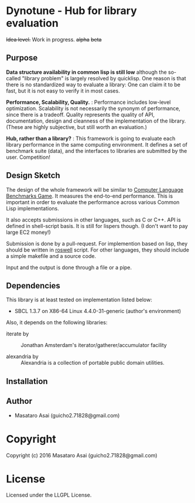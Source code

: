 
* Dynotune - Hub for library evaluation

+Idea level.+ Work in progress. +alpha+ +beta+

** Purpose

*Data structure availability in common lisp is still low* although the so-called "library problem" is largely
resolved by quicklisp. One reason is that there is no standardized way to evaluate a library: One can claim it
to be fast, but it is not easy to verify it in most cases.

*Performance, Scalability, Quality.* :
Performance includes low-level optimization.
Scalability is not necessarily the synonym of performance, since there is a tradeoff.
Quality represents the quality of API, documentation, design and cleanness of the implementation of the library.
(These are highly subjective, but still worth an evaluation.)

*Hub, rather than a library?* : This framework is going to evaluate each library performance in the same
computing environment. It defines a set of benchmark suite (data), and the interfaces to libraries are
submitted by the user. Competition!

# ** Notes
# 
# *Flexibility but not extensibility.* : 
# 
# Extensibility is not the core value. Users do not care how the
# library is implemented. This framework measures the actual time and space complexity.
# 
# 
# In this documentation Flexibility is different from extensibility. An instance of flexibility
# is the customizable sorting function in merge sort. An instance of extensibility is extending Binary tree
# implementation to Red-black-tree using CLOS.

** Design Sketch

The design of the whole framework will be similar to [[http://benchmarksgame.alioth.debian.org/][Computer Language Benchmarks Game]].  It measures the
end-to-end performance. This is important in order to evaluate the performance across various Common
Lisp implementations.

It also accepts submissions in other languages, such as C or C++. API is defined in shell-script basis. It is
still for lispers though. (I don't want to pay large EC2 money!)

Submission is done by a pull-request.
For implemention based on lisp, they should be written in [[https://github.com/roswell/roswell][roswell]] script.
For other languages, they should include a simple makefile and a source code.

Input and the output is done through a file or a pipe.

** Dependencies

This library is at least tested on implementation listed below:

+ SBCL 1.3.7 on X86-64 Linux  4.4.0-31-generic (author's environment)

Also, it depends on the following libraries:

+ iterate by  ::
    Jonathan Amsterdam's iterator/gatherer/accumulator facility

+ alexandria by  ::
    Alexandria is a collection of portable public domain utilities.



** Installation


** Author

+ Masataro Asai (guicho2.71828@gmail.com)

* Copyright

Copyright (c) 2016 Masataro Asai (guicho2.71828@gmail.com)


* License

Licensed under the LLGPL License.



